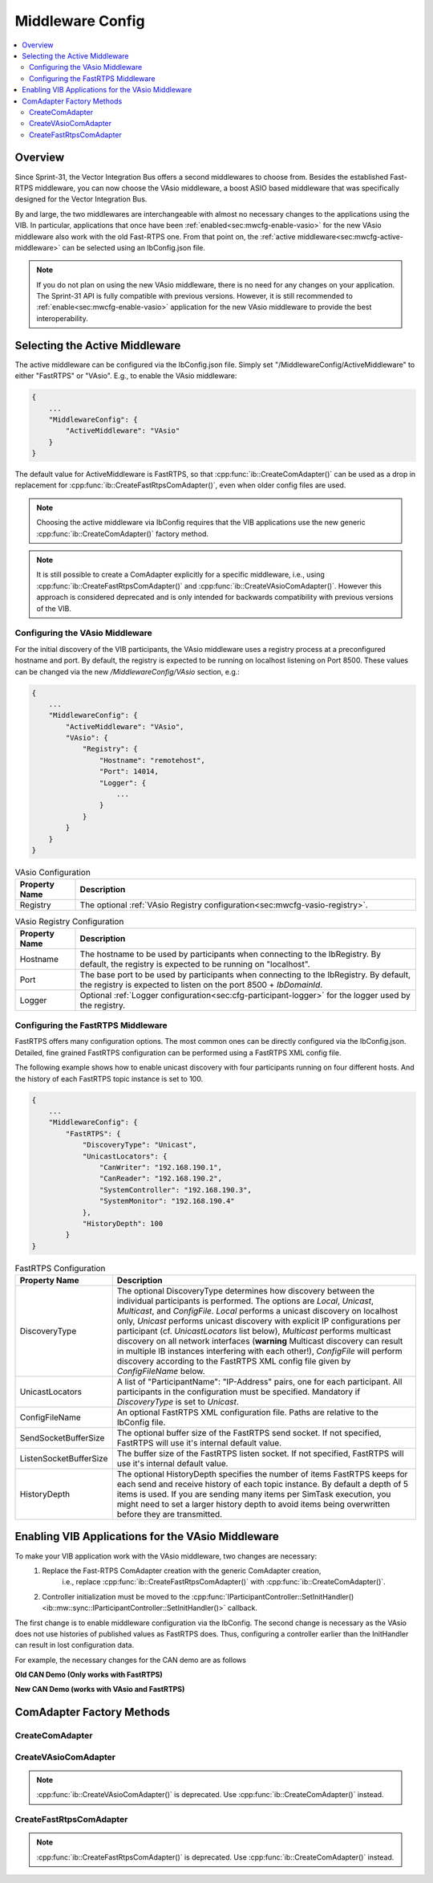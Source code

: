 ===================================================
Middleware Config
===================================================

.. contents:: :local:
   :depth: 3

Overview
--------------------

Since Sprint-31, the Vector Integration Bus offers a second middlewares to choose
from. Besides the established Fast-RTPS middleware, you can now choose the VAsio
middleware, a boost ASIO based middleware that was specifically designed for the Vector
Integration Bus.

By and large, the two middlewares are interchangeable with almost no necessary changes to
the applications using the VIB. In particular, applications that once have been
:ref:`enabled<sec:mwcfg-enable-vasio>` for the new VAsio middleware also work with the old
Fast-RTPS one. From that point on, the :ref:`active middleware<sec:mwcfg-active-middleware>` can
be selected using an IbConfig.json file.

.. admonition:: Note

    If you do not plan on using the new VAsio middleware, there is no need for any changes
    on your application. The Sprint-31 API is fully compatible with previous
    versions. However, it is still recommended to :ref:`enable<sec:mwcfg-enable-vasio>`
    application for the new VAsio middleware to provide the best interoperability.


.. _sec:mwcfg-active-middleware:

Selecting the Active Middleware
----------------------------------------

The active middleware can be configured via the IbConfig.json file. Simply set
"/MiddlewareConfig/ActiveMiddleware" to either "FastRTPS" or "VAsio". E.g., to enable the
VAsio middleware:

.. code-block:: javascript

    {
        ...
        "MiddlewareConfig": {
            "ActiveMiddleware": "VAsio"
        }
    }

The default value for ActiveMiddleware is FastRTPS, so that
:cpp:func:`ib::CreateComAdapter()` can be used as a drop in replacement for
:cpp:func:`ib::CreateFastRtpsComAdapter()`, even when older config files are used.

.. admonition:: Note

    Choosing the active middleware via IbConfig requires that the VIB applications use the
    new generic :cpp:func:`ib::CreateComAdapter()` factory method.

.. admonition:: Note

    It is still possible to create a ComAdapter explicitly for a specific middleware,
    i.e., using :cpp:func:`ib::CreateFastRtpsComAdapter()` and
    :cpp:func:`ib::CreateVAsioComAdapter()`. However this approach is considered
    deprecated and is only intended for backwards compatibility with previous versions of
    the VIB.


.. _sec:mwcfg-vasio:

Configuring the VAsio Middleware
~~~~~~~~~~~~~~~~~~~~~~~~~~~~~~~~~~~~~~~~

For the initial discovery of the VIB participants, the VAsio middleware uses a registry
process at a preconfigured hostname and port. By default, the registry is expected to be
running on localhost listening on Port 8500. These values can be changed via the new
*/MiddlewareConfig/VAsio* section, e.g.:


.. code-block:: javascript

    {
        ...
        "MiddlewareConfig": {
            "ActiveMiddleware": "VAsio",
            "VAsio": {
                "Registry": {
                    "Hostname": "remotehost",
                    "Port": 14014,
                    "Logger": {
                        ...
                    }
                }
            }
        }
    }

.. list-table:: VAsio Configuration
   :widths: 15 85
   :header-rows: 1

   * - Property Name
     - Description

   * - Registry
     - The optional :ref:`VAsio Registry configuration<sec:mwcfg-vasio-registry>`.

.. _sec:mwcfg-vasio-registry:

.. list-table:: VAsio Registry Configuration
   :widths: 15 85
   :header-rows: 1

   * - Property Name
     - Description

   * - Hostname
     - The hostname to be used by participants when connecting to the IbRegistry.
       By default, the registry is expected to be running on "localhost".

   * - Port
     - The base port to be used by participants when connecting to the IbRegistry.
       By default, the registry is expected to listen on the port 8500 + *IbDomainId*.

   * - Logger
     - Optional :ref:`Logger configuration<sec:cfg-participant-logger>` for the logger used by the registry.

.. _sec:mwcfg-fastrtps:

Configuring the FastRTPS Middleware
~~~~~~~~~~~~~~~~~~~~~~~~~~~~~~~~~~~~~~~~

FastRTPS offers many configuration options. The most common ones can be directly
configured via the IbConfig.json. Detailed, fine grained FastRTPS configuration
can be performed using a FastRTPS XML config file.

The following example shows how to enable unicast discovery with four
participants running on four different hosts. And the history of each FastRTPS
topic instance is set to 100.

.. code-block:: javascript

    {
        ...
        "MiddlewareConfig": {
            "FastRTPS": {
                "DiscoveryType": "Unicast",
                "UnicastLocators": {
                    "CanWriter": "192.168.190.1",
                    "CanReader": "192.168.190.2",
                    "SystemController": "192.168.190.3",
                    "SystemMonitor": "192.168.190.4"
                },
                "HistoryDepth": 100
            }
    }


.. list-table:: FastRTPS Configuration
   :widths: 15 85
   :header-rows: 1

   * - Property Name
     - Description

   * - DiscoveryType
     - The optional DiscoveryType determines how discovery between the
       individual participants is performed. The options are *Local*, *Unicast*,
       *Multicast*, and *ConfigFile*. *Local* performs a unicast discovery on
       localhost only, *Unicast* performs unicast discovery with explicit IP
       configurations per participant (cf. *UnicastLocators* list below),
       *Multicast* performs multicast discovery on all network interfaces
       (**warning** Multicast discovery can result in multiple IB instances
       interfering with each other!), *ConfigFile* will perform discovery
       according to the FastRTPS XML config file given by *ConfigFileName*
       below.

   * - UnicastLocators
     - A list of "ParticipantName": "IP-Address" pairs, one for each
       participant. All participants in the configuration must be
       specified. Mandatory if *DiscoveryType* is set to *Unicast*.

   * - ConfigFileName
     - An optional FastRTPS XML configuration file. Paths are relative to the
       IbConfig file.

   * - SendSocketBufferSize
     - The optional buffer size of the FastRTPS send socket. If not specified,
       FastRTPS will use it's internal default value.
   * - ListenSocketBufferSize
     - The buffer size of the FastRTPS listen socket. If not specified,
       FastRTPS will use it's internal default value.
   * - HistoryDepth
     - The optional HistoryDepth specifies the number of items FastRTPS keeps
       for each send and receive history of each topic instance. By default a
       depth of 5 items is used. If you are sending many items per SimTask
       execution, you might need to set a larger history depth to avoid items
       being overwritten before they are transmitted.


.. _sec:mwcfg-enable-vasio:

Enabling VIB Applications for the VAsio Middleware
------------------------------------------------------------

To make your VIB application work with the VAsio middleware, two changes are necessary:
    1. Replace the Fast-RTPS ComAdapter creation with the generic ComAdapter creation,
        i.e., replace :cpp:func:`ib::CreateFastRtpsComAdapter()` with
        :cpp:func:`ib::CreateComAdapter()`.
    2. Controller initialization must be moved to the
       :cpp:func:`IParticipantController::SetInitHandler()<ib::mw::sync::IParticipantController::SetInitHandler()>` callback.

The first change is to enable middleware configuration via the IbConfig. The second change
is necessary as the VAsio does not use histories of published values as FastRTPS
does. Thus, configuring a controller earlier than the InitHandler can result in lost
configuration data.

For example, the necessary changes for the CAN demo are as follows


**Old CAN Demo (Only works with FastRTPS)**

.. code-block:: cpp
    :emphasize-lines: 1,6,7

    auto comAdapter = ib::CreateFastRtpsComAdapter(ibConfig, participantName, domainId);
    auto* canController = comAdapter->CreateCanController("CAN1");
    
    canController->RegisterTransmitStatusHandler(&AckCallback);
    canController->RegisterReceiveMessageHandler(&ReceiveMessage);
    canController->SetBaudRate(10000, 1000000);
    canController->Start();
    
    // Set an Init Handler
    participantController->SetInitHandler([&participantName](auto initCmd) {
    
        std::cout << "Initializing " << participantName << std::endl;
    
    });
                
**New CAN Demo (works with VAsio and FastRTPS)**

.. code-block:: cpp
    :emphasize-lines: 1,11,12

    auto comAdapter = ib::CreateComAdapter(ibConfig, participantName, domainId);
    auto* canController = comAdapter->CreateCanController("CAN1");
    
    canController->RegisterTransmitStatusHandler(&AckCallback);
    canController->RegisterReceiveMessageHandler(&ReceiveMessage);
    
    // Set an Init Handler
    participantController->SetInitHandler([canController, &participantName](auto initCmd) {
    
        std::cout << "Initializing " << participantName << std::endl;
        canController->SetBaudRate(10000, 1000000);
        canController->Start();
    
    });

.. _sec:comadapter-factory:

ComAdapter Factory Methods
----------------------------------------

CreateComAdapter
~~~~~~~~~~~~~~~~~~~~~~~~~~~~~~~~~~~~~~~~
.. doxygenfunction:: ib::CreateComAdapter


CreateVAsioComAdapter
~~~~~~~~~~~~~~~~~~~~~~~~~~~~~~~~~~~~~~~~

.. doxygenfunction:: ib::CreateVAsioComAdapter

.. admonition:: Note

   :cpp:func:`ib::CreateVAsioComAdapter()` is deprecated. Use :cpp:func:`ib::CreateComAdapter()` instead.

CreateFastRtpsComAdapter
~~~~~~~~~~~~~~~~~~~~~~~~~~~~~~~~~~~~~~~~

.. doxygenfunction:: ib::CreateFastRtpsComAdapter

.. admonition:: Note

   :cpp:func:`ib::CreateFastRtpsComAdapter()` is deprecated. Use :cpp:func:`ib::CreateComAdapter()` instead.
